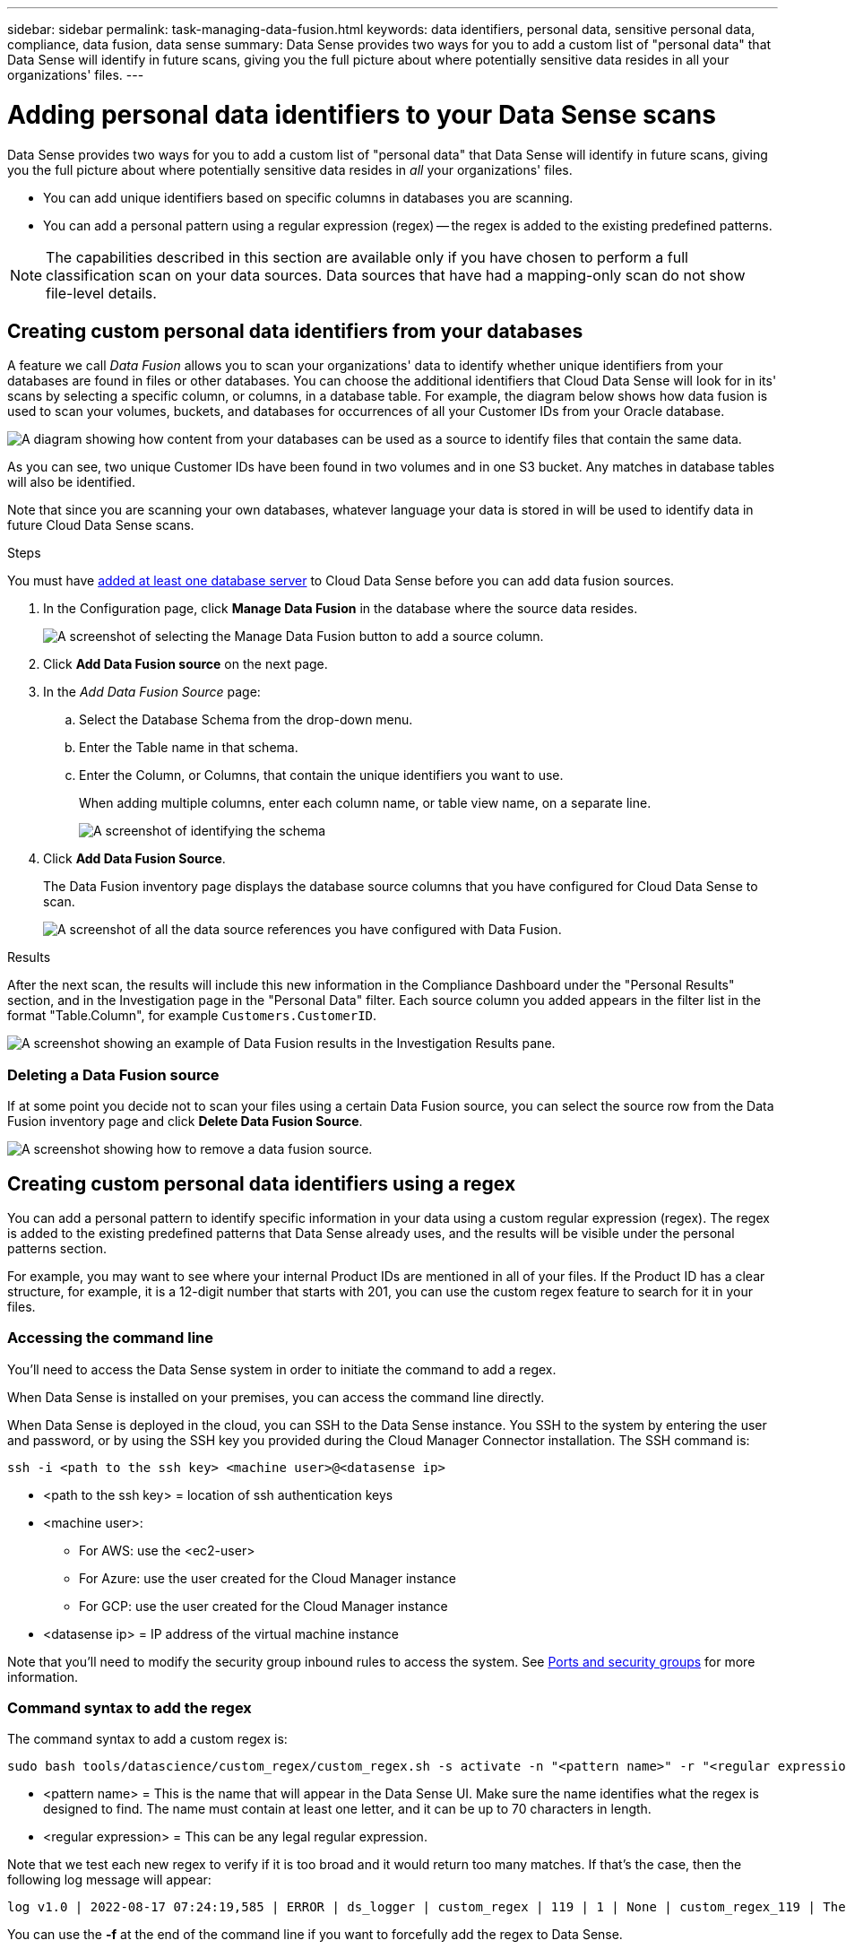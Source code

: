 ---
sidebar: sidebar
permalink: task-managing-data-fusion.html
keywords: data identifiers, personal data, sensitive personal data, compliance, data fusion, data sense
summary: Data Sense provides two ways for you to add a custom list of "personal data" that Data Sense will identify in future scans, giving you the full picture about where potentially sensitive data resides in all your organizations' files.
---

= Adding personal data identifiers to your Data Sense scans
:hardbreaks:
:nofooter:
:icons: font
:linkattrs:
:imagesdir: ./media/

[.lead]
Data Sense provides two ways for you to add a custom list of "personal data" that Data Sense will identify in future scans, giving you the full picture about where potentially sensitive data resides in _all_ your organizations' files.

* You can add unique identifiers based on specific columns in databases you are scanning.
* You can add a personal pattern using a regular expression (regex) -- the regex is added to the existing predefined patterns.

NOTE: The capabilities described in this section are available only if you have chosen to perform a full classification scan on your data sources. Data sources that have had a mapping-only scan do not show file-level details.

== Creating custom personal data identifiers from your databases

A feature we call _Data Fusion_ allows you to scan your organizations' data to identify whether unique identifiers from your databases are found in files or other databases. You can choose the additional identifiers that Cloud Data Sense will look for in its' scans by selecting a specific column, or columns, in a database table. For example, the diagram below shows how data fusion is used to scan your volumes, buckets, and databases for occurrences of all your Customer IDs from your Oracle database.

image:diagram_compliance_data_fusion.png[A diagram showing how content from your databases can be used as a source to identify files that contain the same data.]

As you can see, two unique Customer IDs have been found in two volumes and in one S3 bucket. Any matches in database tables will also be identified.

Note that since you are scanning your own databases, whatever language your data is stored in will be used to identify data in future Cloud Data Sense scans.

.Steps

You must have link:task-scanning-databases.html#adding-the-database-server[added at least one database server^] to Cloud Data Sense before you can add data fusion sources.

. In the Configuration page, click *Manage Data Fusion* in the database where the source data resides.
+
image:screenshot_compliance_manage_data_fusion.png[A screenshot of selecting the Manage Data Fusion button to add a source column.]

. Click *Add Data Fusion source* on the next page.

. In the _Add Data Fusion Source_ page:
.. Select the Database Schema from the drop-down menu.
.. Enter the Table name in that schema.
.. Enter the Column, or Columns, that contain the unique identifiers you want to use.
+
When adding multiple columns, enter each column name, or table view name, on a separate line.
+
image:screenshot_compliance_add_data_fusion.png[A screenshot of identifying the schema, table, and column for the data fusion source.]

. Click *Add Data Fusion Source*.
+
The Data Fusion inventory page displays the database source columns that you have configured for Cloud Data Sense to scan.
+
image:screenshot_compliance_data_fusion_list.png[A screenshot of all the data source references you have configured with Data Fusion.]

.Results
After the next scan, the results will include this new information in the Compliance Dashboard under the "Personal Results" section, and in the Investigation page in the "Personal Data" filter. Each source column you added appears in the filter list in the format "Table.Column", for example `Customers.CustomerID`.

image:screenshot_add_data_fusion_result.png[A screenshot showing an example of Data Fusion results in the Investigation Results pane.]

=== Deleting a Data Fusion source

If at some point you decide not to scan your files using a certain Data Fusion source, you can select the source row from the Data Fusion inventory page and click *Delete Data Fusion Source*.

image:screenshot_compliance_delete_data_fusion.png[A screenshot showing how to remove a data fusion source.]

== Creating custom personal data identifiers using a regex

You can add a personal pattern to identify specific information in your data using a custom regular expression (regex). The regex is added to the existing predefined patterns that Data Sense already uses, and the results will be visible under the personal patterns section. 

For example, you may want to see where your internal Product IDs are mentioned in all of your files. If the Product ID has a clear structure, for example, it is a 12-digit number that starts with 201, you can use the custom regex feature to search for it in your files.

=== Accessing the command line

You'll need to access the Data Sense system in order to initiate the command to add a regex.

When Data Sense is installed on your premises, you can access the command line directly.

When Data Sense is deployed in the cloud, you can SSH to the Data Sense instance. You SSH to the system by entering the user and password, or by using the SSH key you provided during the Cloud Manager Connector installation. The SSH command is:

 ssh -i <path to the ssh key> <machine user>@<datasense ip>

* <path to the ssh key> = location of ssh authentication keys
* <machine user>:

** For AWS: use the <ec2-user>
** For Azure: use the user created for the Cloud Manager instance
** For GCP: use the user created for the Cloud Manager instance

* <datasense ip> = IP address of the virtual machine instance

Note that you'll need to modify the security group inbound rules to access the system. See https://docs.netapp.com/us-en/cloud-manager-setup-admin/reference-networking-cloud-manager.html#ports-and-security-groups[Ports and security groups^] for more information.

=== Command syntax to add the regex

The command syntax to add a custom regex is:

 sudo bash tools/datascience/custom_regex/custom_regex.sh -s activate -n "<pattern name>" -r "<regular expression>"

* <pattern name> = This is the name that will appear in the Data Sense UI. Make sure the name identifies what the regex is designed to find. The name must contain at least one letter, and it can be up to 70 characters in length.
* <regular expression> = This can be any legal regular expression.

Note that we test each new regex to verify if it is too broad and it would return too many matches. If that's the case, then the following log message will appear: 

 log v1.0 | 2022-08-17 07:24:19,585 | ERROR | ds_logger | custom_regex | 119 | 1 | None | custom_regex_119 | The regex has high risk to identify false positives. Please narrow the regular expression and try again. To add it anyway, use the force flag (-f) at the end 

You can use the *-f* at the end of the command line if you want to forcefully add the regex to Data Sense.

=== Example

The Product ID is a 12-digit number that starts with 201; so the regular expression is *\b201\d{9}\b*. And you want to the text in the Data Sense UI to identify this pattern as *Internal Product ID*. 

To see where your internal Product IDs are mentioned in all of your files, enter the following commands.

[source,cli]
[user ~]$ cd /opt/netapp/Datasense/
[user Datasense]$ sudo bash tools/datascience/custom_regex/custom_regex.sh -s activate -n "Internal Product ID" -r "\b201\d{9}\b"

 [+] Adding Custom Regex to Data Sense
 log v1.0 | 2022-08-23 13:19:01,476 | INFO | ds_logger | custom_regex | 154 | 1 | None | custom_regex_154 | A pattern named 'Internal Product ID' was added successfully to Data Sense

.Results
After the next scan, the results will include this new information in the Compliance Dashboard under the "Personal Results" section, and in the Investigation page in the "Personal Data" filter.

image:screenshot_add_regex_result.png[A screenshot showing an example of custom regex results in the Investigation Results pane.]

=== Deactivating the custom regex

If you decide at some later point that you don't need Data Sense to identify the custom patterns you entered as a regex, use the following command to remove each regex.

 sudo bash tools/datascience/custom_regex/custom_regex.sh -s deactivate -n "<pattern name>" 

For example, to remove the *Internal Product ID* regex:

[source,cli]
[user Datasense]$ sudo bash tools/datascience/custom_regex/custom_regex.sh -s deactivate -n "Internal Product ID"

 log v1.0 | 2022-08-17 09:13:15,431 | INFO | ds_logger | custom_regex | 31 | 1 | None | custom_regex_31 | A pattern named 'Internal Product ID' was deactivated successfully 